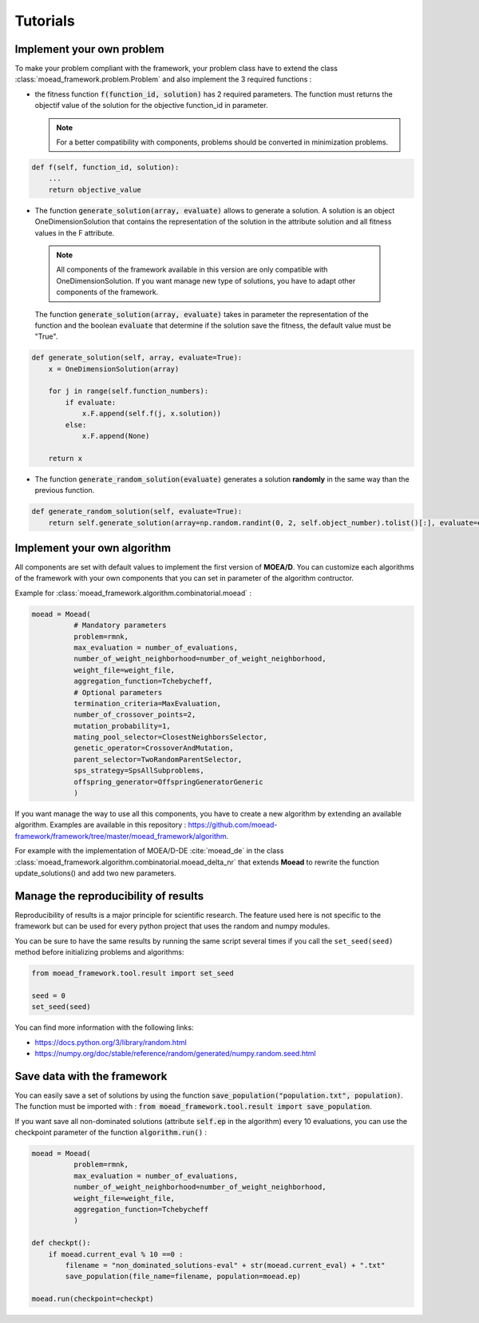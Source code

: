 

Tutorials
===========================================

.. _tuto-problem:
Implement your own problem
--------------------------------------
To make your problem compliant with the framework, your problem class have to extend the class :class:`moead_framework.problem.Problem` 
and also implement the 3 required functions : 

- the fitness function :code:`f(function_id, solution)` has 2 required parameters. The function must returns the objectif value of the solution 
  for the objective function_id in parameter.

  .. note:: For a better compatibility with components, problems should be converted in minimization problems.

.. code-block:: python
    
    def f(self, function_id, solution):
        ...
        return objective_value



- The function :code:`generate_solution(array, evaluate)` allows to generate a solution. A solution is an object OneDimensionSolution that contains the representation of the solution in the attribute solution and all fitness values in the F attribute. 
 
 .. note:: All components of the framework available in this version are only compatible with OneDimensionSolution. If you want manage new type of solutions, you have to adapt other components of the framework. 
 
 The function :code:`generate_solution(array, evaluate)` takes in parameter the representation of the function and the boolean :code:`evaluate` 
 that determine if the solution save the fitness, the default value must be "True".

.. code-block:: python
    
        def generate_solution(self, array, evaluate=True):
            x = OneDimensionSolution(array)

            for j in range(self.function_numbers):
                if evaluate:
                    x.F.append(self.f(j, x.solution))
                else:
                    x.F.append(None)

            return x
  

- The function :code:`generate_random_solution(evaluate)` generates a solution **randomly** in the same way than the previous function.

.. code-block:: python

    def generate_random_solution(self, evaluate=True):
        return self.generate_solution(array=np.random.randint(0, 2, self.object_number).tolist()[:], evaluate=evaluate)



.. _tuto-algo:
Implement your own algorithm
--------------------------------------------------------------------

All components are set with default values to implement the first version of **MOEA/D**.
You can customize each algorithms of the framework with your own
components that you can set in parameter of the algorithm contructor.

Example for :class:`moead_framework.algorithm.combinatorial.moead` :

.. code-block:: python

    moead = Moead(
              # Mandatory parameters
              problem=rmnk,
              max_evaluation = number_of_evaluations,
              number_of_weight_neighborhood=number_of_weight_neighborhood,
              weight_file=weight_file,
              aggregation_function=Tchebycheff,
              # Optional parameters
              termination_criteria=MaxEvaluation,
              number_of_crossover_points=2,
              mutation_probability=1,
              mating_pool_selector=ClosestNeighborsSelector,
              genetic_operator=CrossoverAndMutation,
              parent_selector=TwoRandomParentSelector,
              sps_strategy=SpsAllSubproblems,
              offspring_generator=OffspringGeneratorGeneric
              )
    
    

If you want manage the way to use all this components, you have to create
a new algorithm by extending an available algorithm. Examples are available in this repository : https://github.com/moead-framework/framework/tree/master/moead_framework/algorithm.

For example with the implementation of MOEA/D-DE :cite:`moead_de` in the class :class:`moead_framework.algorithm.combinatorial.moead_delta_nr` that extends **Moead** to rewrite the 
function update_solutions() and add two new parameters. 


Manage the reproducibility of results
--------------------------------------------------------------------

Reproducibility of results is a major principle for scientific research.
The feature used here is not specific to the framework but
can be used for every python project that uses the random and numpy modules.

You can be sure to have the same results by running the same script several times if you
call the ``set_seed(seed)`` method before initializing problems and algorithms:

.. code-block:: python

    from moead_framework.tool.result import set_seed

    seed = 0
    set_seed(seed)


You can find more information with the following links:

- https://docs.python.org/3/library/random.html
- https://numpy.org/doc/stable/reference/random/generated/numpy.random.seed.html


Save data with the framework
--------------------------------------------------------------------

You can easily save a set of solutions by using the function :code:`save_population("population.txt", population)`. 
The function must be imported with : :code:`from moead_framework.tool.result import save_population`.


If you want save all non-dominated solutions (attribute :code:`self.ep` in the algorithm) every 10 evaluations, you can use the checkpoint parameter of the function :code:`algorithm.run()` :


.. code-block:: python

    moead = Moead(
              problem=rmnk,
              max_evaluation = number_of_evaluations,
              number_of_weight_neighborhood=number_of_weight_neighborhood,
              weight_file=weight_file,
              aggregation_function=Tchebycheff
              )

    def checkpt():
        if moead.current_eval % 10 ==0 :      
            filename = "non_dominated_solutions-eval" + str(moead.current_eval) + ".txt"
            save_population(file_name=filename, population=moead.ep)
    
    moead.run(checkpoint=checkpt)